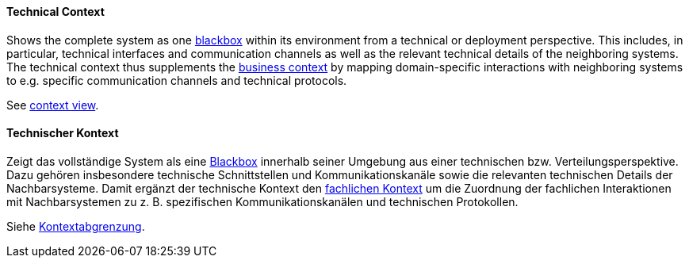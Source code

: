 [#term-technical-context]

// tag::EN[]
==== Technical Context

Shows the complete system as one <<term-blackbox,blackbox>> within its environment from a technical or deployment perspective.
This includes, in particular, technical interfaces and communication channels as well as the relevant technical details of the neighboring systems.
The technical context thus supplements the <<term-business-context,business context>> by mapping domain-specific interactions with neighboring systems to e.g. specific communication channels and technical protocols.

See <<term-context-view,context view>>.

// end::EN[]

// tag::DE[]
==== Technischer Kontext

Zeigt das vollständige System als eine <<term-blackbox,Blackbox>> innerhalb seiner Umgebung aus einer technischen bzw. Verteilungsperspektive.
Dazu gehören insbesondere technische Schnittstellen und Kommunikationskanäle sowie die relevanten technischen Details der Nachbarsysteme.
Damit ergänzt der technische Kontext den <<term-business-context,fachlichen Kontext>> um die Zuordnung der fachlichen Interaktionen mit Nachbarsystemen zu z. B. spezifischen Kommunikationskanälen und technischen Protokollen.

Siehe <<term-context-view,Kontextabgrenzung>>.


// end::DE[]

